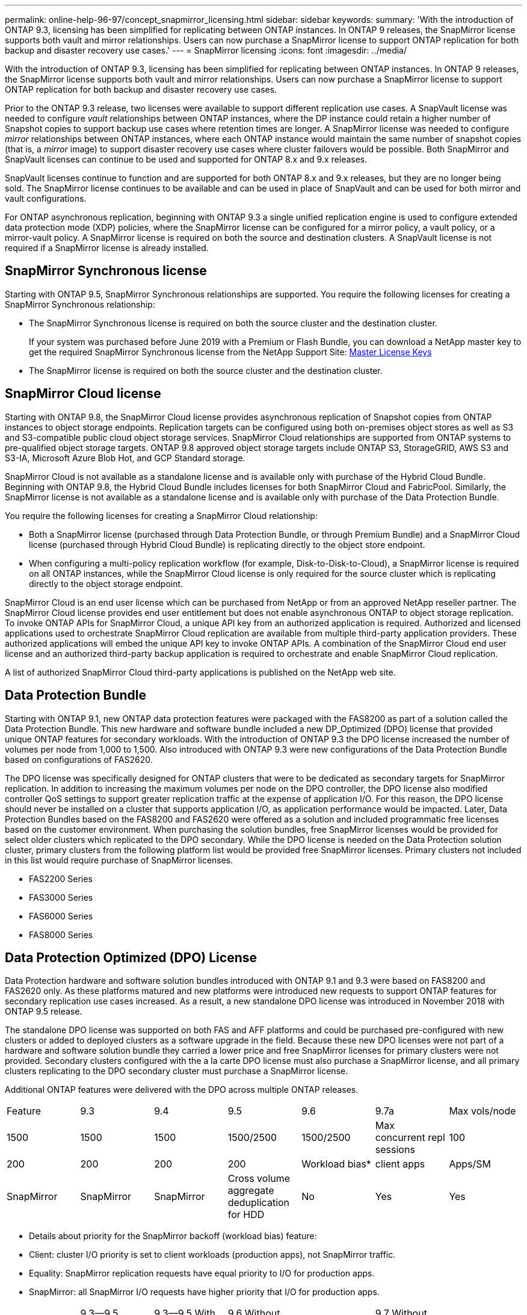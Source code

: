 ---
permalink: online-help-96-97/concept_snapmirror_licensing.html
sidebar: sidebar
keywords: 
summary: 'With the introduction of ONTAP 9.3, licensing has been simplified for replicating between ONTAP instances. In ONTAP 9 releases, the SnapMirror license supports both vault and mirror relationships. Users can now purchase a SnapMirror license to support ONTAP replication for both backup and disaster recovery use cases.'
---
= SnapMirror licensing
:icons: font
:imagesdir: ../media/

[.lead]
With the introduction of ONTAP 9.3, licensing has been simplified for replicating between ONTAP instances. In ONTAP 9 releases, the SnapMirror license supports both vault and mirror relationships. Users can now purchase a SnapMirror license to support ONTAP replication for both backup and disaster recovery use cases.

Prior to the ONTAP 9.3 release, two licenses were available to support different replication use cases. A SnapVault license was needed to configure _vault_ relationships between ONTAP instances, where the DP instance could retain a higher number of Snapshot copies to support backup use cases where retention times are longer. A SnapMirror license was needed to configure _mirror_ relationships between ONTAP instances, where each ONTAP instance would maintain the same number of snapshot copies (that is, a _mirror_ image) to support disaster recovery use cases where cluster failovers would be possible. Both SnapMirror and SnapVault licenses can continue to be used and supported for ONTAP 8.x and 9.x releases.

SnapVault licenses continue to function and are supported for both ONTAP 8.x and 9.x releases, but they are no longer being sold. The SnapMirror license continues to be available and can be used in place of SnapVault and can be used for both mirror and vault configurations.

For ONTAP asynchronous replication, beginning with ONTAP 9.3 a single unified replication engine is used to configure extended data protection mode (XDP) policies, where the SnapMirror license can be configured for a mirror policy, a vault policy, or a mirror-vault policy. A SnapMirror license is required on both the source and destination clusters. A SnapVault license is not required if a SnapMirror license is already installed.

== SnapMirror Synchronous license

Starting with ONTAP 9.5, SnapMirror Synchronous relationships are supported. You require the following licenses for creating a SnapMirror Synchronous relationship:

* The SnapMirror Synchronous license is required on both the source cluster and the destination cluster.
+
If your system was purchased before June 2019 with a Premium or Flash Bundle, you can download a NetApp master key to get the required SnapMirror Synchronous license from the NetApp Support Site: https://mysupport.netapp.com/NOW/knowledge/docs/olio/guides/master_lickey/[Master License Keys]

* The SnapMirror license is required on both the source cluster and the destination cluster.

== SnapMirror Cloud license

Starting with ONTAP 9.8, the SnapMirror Cloud license provides asynchronous replication of Snapshot copies from ONTAP instances to object storage endpoints. Replication targets can be configured using both on-premises object stores as well as S3 and S3-compatible public cloud object storage services. SnapMirror Cloud relationships are supported from ONTAP systems to pre-qualified object storage targets. ONTAP 9.8 approved object storage targets include ONTAP S3, StorageGRID, AWS S3 and S3-IA, Microsoft Azure Blob Hot, and GCP Standard storage.

SnapMirror Cloud is not available as a standalone license and is available only with purchase of the Hybrid Cloud Bundle. Beginning with ONTAP 9.8, the Hybrid Cloud Bundle includes licenses for both SnapMirror Cloud and FabricPool. Similarly, the SnapMirror license is not available as a standalone license and is available only with purchase of the Data Protection Bundle.

You require the following licenses for creating a SnapMirror Cloud relationship:

* Both a SnapMirror license (purchased through Data Protection Bundle, or through Premium Bundle) and a SnapMirror Cloud license (purchased through Hybrid Cloud Bundle) is replicating directly to the object store endpoint.
* When configuring a multi-policy replication workflow (for example, Disk-to-Disk-to-Cloud), a SnapMirror license is required on all ONTAP instances, while the SnapMirror Cloud license is only required for the source cluster which is replicating directly to the object storage endpoint.

SnapMirror Cloud is an end user license which can be purchased from NetApp or from an approved NetApp reseller partner. The SnapMirror Cloud license provides end user entitlement but does not enable asynchronous ONTAP to object storage replication. To invoke ONTAP APIs for SnapMirror Cloud, a unique API key from an authorized application is required. Authorized and licensed applications used to orchestrate SnapMirror Cloud replication are available from multiple third-party application providers. These authorized applications will embed the unique API key to invoke ONTAP APIs. A combination of the SnapMirror Cloud end user license and an authorized third-party backup application is required to orchestrate and enable SnapMirror Cloud replication.

A list of authorized SnapMirror Cloud third-party applications is published on the NetApp web site.

== Data Protection Bundle

Starting with ONTAP 9.1, new ONTAP data protection features were packaged with the FAS8200 as part of a solution called the Data Protection Bundle. This new hardware and software bundle included a new DP_Optimized (DPO) license that provided unique ONTAP features for secondary workloads. With the introduction of ONTAP 9.3 the DPO license increased the number of volumes per node from 1,000 to 1,500. Also introduced with ONTAP 9.3 were new configurations of the Data Protection Bundle based on configurations of FAS2620.

The DPO license was specifically designed for ONTAP clusters that were to be dedicated as secondary targets for SnapMirror replication. In addition to increasing the maximum volumes per node on the DPO controller, the DPO license also modified controller QoS settings to support greater replication traffic at the expense of application I/O. For this reason, the DPO license should never be installed on a cluster that supports application I/O, as application performance would be impacted. Later, Data Protection Bundles based on the FAS8200 and FAS2620 were offered as a solution and included programmatic free licenses based on the customer environment. When purchasing the solution bundles, free SnapMirror licenses would be provided for select older clusters which replicated to the DPO secondary. While the DPO license is needed on the Data Protection solution cluster, primary clusters from the following platform list would be provided free SnapMirror licenses. Primary clusters not included in this list would require purchase of SnapMirror licenses.

* FAS2200 Series
* FAS3000 Series
* FAS6000 Series
* FAS8000 Series

== Data Protection Optimized (DPO) License

Data Protection hardware and software solution bundles introduced with ONTAP 9.1 and 9.3 were based on FAS8200 and FAS2620 only. As these platforms matured and new platforms were introduced new requests to support ONTAP features for secondary replication use cases increased. As a result, a new standalone DPO license was introduced in November 2018 with ONTAP 9.5 release.

The standalone DPO license was supported on both FAS and AFF platforms and could be purchased pre-configured with new clusters or added to deployed clusters as a software upgrade in the field. Because these new DPO licenses were not part of a hardware and software solution bundle they carried a lower price and free SnapMirror licenses for primary clusters were not provided. Secondary clusters configured with the a la carte DPO license must also purchase a SnapMirror license, and all primary clusters replicating to the DPO secondary cluster must purchase a SnapMirror license.

Additional ONTAP features were delivered with the DPO across multiple ONTAP releases.

|===
| Feature| 9.3| 9.4| 9.5| 9.6| 9.7a|
Max vols/node
a|
1500
a|
1500
a|
1500
a|
1500/2500
a|
1500/2500
a|
Max concurrent repl sessions
a|
100
a|
200
a|
200
a|
200
a|
200
a|
Workload bias*
a|
client apps
a|
Apps/SM
a|
SnapMirror
a|
SnapMirror
a|
SnapMirror
a|
Cross volume aggregate deduplication for HDD
a|
No
a|
Yes
a|
Yes
a|
Yes
a|
Yes
|===
* Details about priority for the SnapMirror backoff (workload bias) feature:

* Client: cluster I/O priority is set to client workloads (production apps), not SnapMirror traffic.
* Equality: SnapMirror replication requests have equal priority to I/O for production apps.
* SnapMirror: all SnapMirror I/O requests have higher priority that I/O for production apps.

|===
|  | 9.3--9.5 Without DPO| 9.3--9.5 With DPO| 9.6 Without DPO| 9.6 With DPO| 9.7 Without DPO| 9.7 With DPO
a|
FAS2620
a|
1000
a|
1500
a|
1000
a|
1500
a|
1000
a|
1500
a|
FAS2650
a|
1000
a|
1500
a|
1000
a|
1500
a|
1000
a|
1500
a|
FAS2720
a|
1000
a|
1500
a|
1000
a|
1500
a|
1000
a|
1500
a|
FAS2750
a|
1000
a|
1500
a|
1000
a|
1500
a|
1000
a|
1500
a|
A200
a|
1000
a|
1500
a|
1000
a|
1500
a|
1000
a|
1500
a|
A200
a|
1000
a|
1500
a|
1000
a|
1500
a|
1000
a|
1500
a|
FAS8200/8300
a|
1000
a|
1500
a|
1000
a|
2500
a|
1000
a|
2500
a|
A300
a|
1000
a|
1500
a|
1000
a|
2500
a|
2500
a|
2500
a|
A400
a|
1000
a|
1500
a|
1000
a|
2500
a|
2500
a|
2500
a|
FAS8700/9000
a|
1000
a|
1500
a|
1000
a|
2500
a|
1000
a|
2500
a|
A700
a|
1000
a|
1500
a|
1000
a|
2500
a|
2500
a|
2500
a|
A700s
a|
1000
a|
1500
a|
1000
a|
2500
a|
2500
a|
2500
a|
A800
a|
1000
a|
1500
a|
1000
a|
2500
a|
2500
a|
2500
|===

== Considerations for all new DPO installations

* Once enabled, the DPO license feature cannot be disabled or undone.
* Installation of the DPO license requires a re-boot of ONTAP or failover to enable.
* The DPO solution is intended for secondary storage workloads; application workload performance on DPO clusters may be impacted
* The DPO license is supported on a select list of NetApp storage platform models.
* DPO features vary by ONTAP release. Refer to the compatibility table for reference.
